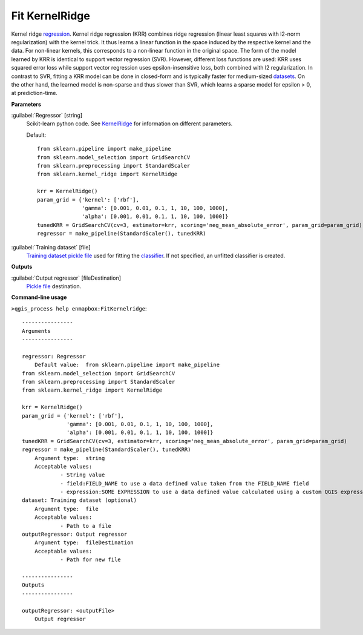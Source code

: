 .. _Fit KernelRidge:

***************
Fit KernelRidge
***************

Kernel ridge `regression <https://enmap-box.readthedocs.io/en/latest/general/glossary.html#term-regression>`_.
Kernel ridge regression (KRR) combines ridge regression (linear least squares with l2-norm regularization) with the kernel trick. It thus learns a linear function in the space induced by the respective kernel and the data. For non-linear kernels, this corresponds to a non-linear function in the original space.
The form of the model learned by KRR is identical to support vector regression (SVR). However, different loss functions are used: KRR uses squared error loss while support vector regression uses epsilon-insensitive loss, both combined with l2 regularization. In contrast to SVR, fitting a KRR model can be done in closed-form and is typically faster for medium-sized `datasets <https://enmap-box.readthedocs.io/en/latest/general/glossary.html#term-dataset>`_. On the other hand, the learned model is non-sparse and thus slower than SVR, which learns a sparse model for epsilon > 0, at prediction-time.

**Parameters**


:guilabel:`Regressor` [string]
    Scikit-learn python code. See `KernelRidge <https://scikit-learn.org/stable/modules/generated/sklearn.kernel_ridge.KernelRidge.html>`_ for information on different parameters.

    Default::

        from sklearn.pipeline import make_pipeline
        from sklearn.model_selection import GridSearchCV
        from sklearn.preprocessing import StandardScaler
        from sklearn.kernel_ridge import KernelRidge
        
        krr = KernelRidge()
        param_grid = {'kernel': ['rbf'],
                      'gamma': [0.001, 0.01, 0.1, 1, 10, 100, 1000],
                      'alpha': [0.001, 0.01, 0.1, 1, 10, 100, 1000]}
        tunedKRR = GridSearchCV(cv=3, estimator=krr, scoring='neg_mean_absolute_error', param_grid=param_grid)
        regressor = make_pipeline(StandardScaler(), tunedKRR)

:guilabel:`Training dataset` [file]
    `Training dataset <https://enmap-box.readthedocs.io/en/latest/general/glossary.html#term-training-dataset>`_ `pickle file <https://enmap-box.readthedocs.io/en/latest/general/glossary.html#term-pickle-file>`_ used for fitting the `classifier <https://enmap-box.readthedocs.io/en/latest/general/glossary.html#term-classifier>`_. If not specified, an unfitted classifier is created.

**Outputs**


:guilabel:`Output regressor` [fileDestination]
    `Pickle file <https://enmap-box.readthedocs.io/en/latest/general/glossary.html#term-pickle-file>`_ destination.

**Command-line usage**

``>qgis_process help enmapbox:FitKernelridge``::

    ----------------
    Arguments
    ----------------
    
    regressor: Regressor
    	Default value:	from sklearn.pipeline import make_pipeline
    from sklearn.model_selection import GridSearchCV
    from sklearn.preprocessing import StandardScaler
    from sklearn.kernel_ridge import KernelRidge
    
    krr = KernelRidge()
    param_grid = {'kernel': ['rbf'],
                  'gamma': [0.001, 0.01, 0.1, 1, 10, 100, 1000],
                  'alpha': [0.001, 0.01, 0.1, 1, 10, 100, 1000]}
    tunedKRR = GridSearchCV(cv=3, estimator=krr, scoring='neg_mean_absolute_error', param_grid=param_grid)
    regressor = make_pipeline(StandardScaler(), tunedKRR)
    	Argument type:	string
    	Acceptable values:
    		- String value
    		- field:FIELD_NAME to use a data defined value taken from the FIELD_NAME field
    		- expression:SOME EXPRESSION to use a data defined value calculated using a custom QGIS expression
    dataset: Training dataset (optional)
    	Argument type:	file
    	Acceptable values:
    		- Path to a file
    outputRegressor: Output regressor
    	Argument type:	fileDestination
    	Acceptable values:
    		- Path for new file
    
    ----------------
    Outputs
    ----------------
    
    outputRegressor: <outputFile>
    	Output regressor
    
    